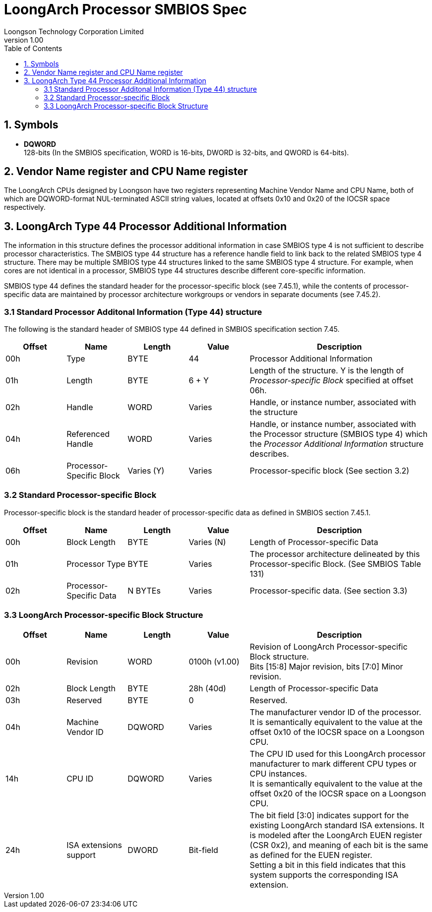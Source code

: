 = LoongArch Processor SMBIOS Spec
Loongson Technology Corporation Limited
v1.00
:docinfodir: ./themes
:docinfo: shared
:doctype: book
:toc: left

== 1. Symbols
* *DQWORD* +
128-bits (In the SMBIOS specification, WORD is 16-bits, DWORD is 32-bits, and QWORD is 64-bits).

== 2. Vendor Name register and CPU Name register
The LoongArch CPUs designed by Loongson have two registers representing Machine Vendor Name and CPU Name, both of which are DQWORD-format NUL-terminated ASCII string values, located at offsets 0x10 and 0x20 of the IOCSR space respectively.

== 3. LoongArch Type 44 Processor Additional Information
The information in this structure defines the processor additional information in case SMBIOS type 4 is not sufficient to describe processor characteristics. The SMBIOS type 44 structure has a reference handle field to link back to the related SMBIOS type 4 structure. There may be multiple SMBIOS type 44 structures linked to the same SMBIOS type 4 structure. For example, when cores are not identical in a processor, SMBIOS type 44 structures describe different core-specific information. +

SMBIOS type 44 defines the standard header for the processor-specific block (see 7.45.1), while the contents of processor-specific data are maintained by processor architecture workgroups or vendors in separate documents (see 7.45.2).

=== 3.1 Standard Processor Additonal Information (Type 44) structure
The following is the standard header of SMBIOS type 44 defined in SMBIOS specification section 7.45.
[%header,cols="^1,^1,^1,^1,3"]
|===
|Offset
|Name
|Length
|Value
^|Description

|00h
|Type
|BYTE
|44
|Processor Additional Information

|01h
|Length
|BYTE
|6 + Y
|Length of the structure. Y is the length of _Processor-specific Block_ specified at offset 06h.

|02h
|Handle
|WORD
|Varies
|Handle, or instance number, associated with the structure

|04h
|Referenced Handle
|WORD
|Varies
|Handle, or instance number, associated with the Processor structure (SMBIOS type 4) which the _Processor Additional Information_ structure describes.

|06h
|Processor-Specific Block
|Varies (Y)
|Varies
|Processor-specific block (See section 3.2)
|===

=== 3.2 Standard Processor-specific Block
Processor-specific block is the standard header of processor-specific data as defined in SMBIOS section 7.45.1.
[%header,cols="^1,^1,^1,^1,3"]
|===
|Offset
|Name
|Length
|Value
^|Description

|00h
|Block Length
|BYTE
|Varies (N)
|Length of Processor-specific Data

|01h
|Processor Type
|BYTE
|Varies
|The processor architecture delineated by this Processor-specific Block. (See SMBIOS Table 131)

|02h
|Processor-Specific Data
|N BYTEs
|Varies
|Processor-specific data. (See section 3.3)
|===

=== 3.3 LoongArch Processor-specific Block Structure
[%header,cols="^1,^1,^1,^1,3"]
|===
|Offset
|Name
|Length
|Value
^|Description

|00h
|Revision
|WORD
|0100h (v1.00)
|Revision of LoongArch Processor-specific Block structure. +
Bits [15:8] Major revision, bits [7:0] Minor revision.

|02h
|Block Length
|BYTE
|28h (40d)
|Length of Processor-specific Data

|03h
|Reserved
|BYTE
|0
|Reserved.

|04h
|Machine Vendor ID
|DQWORD
|Varies
|The manufacturer vendor ID of the processor. +
It is semantically equivalent to the value at the offset 0x10 of the IOCSR space on a Loongson CPU.

|14h
|CPU ID
|DQWORD
|Varies
|The CPU ID used for this LoongArch processor manufacturer to mark different CPU types or CPU instances. +
It is semantically equivalent to the value at the offset 0x20 of the IOCSR space on a Loongson CPU.

|24h
|ISA extensions support
|DWORD
|Bit-field
|The bit field [3:0] indicates support for the existing LoongArch standard ISA extensions. It is modeled after the LoongArch EUEN register (CSR 0x2), and meaning of each bit is the same as defined for the EUEN register. +
Setting a bit in this field indicates that this system supports the corresponding ISA extension.
|===
